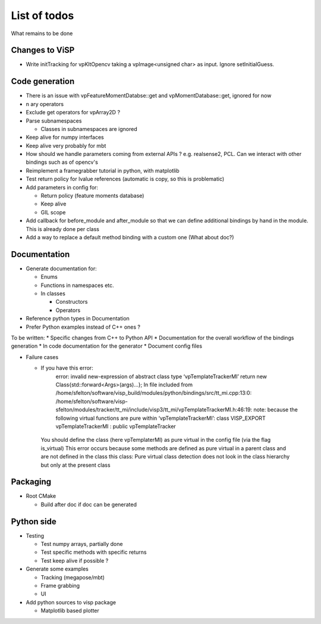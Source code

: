 List of todos
======================

What remains to be done

Changes to ViSP
------------------

* Write initTracking for vpKltOpencv taking a vpImage<unsigned char> as input. Ignore setInitialGuess.


Code generation
-------------------

* There is an issue with vpFeatureMomentDatabse::get and vpMomentDatabase::get, ignored for now
* n ary operators
* Exclude get operators for vpArray2D ?
* Parse subnamespaces

  * Classes in subnamespaces are ignored

* Keep alive for numpy interfaces
* Keep alive very probably for mbt
* How should we handle parameters coming from external APIs ? e.g. realsense2, PCL. Can we interact with other bindings such as of opencv's
* Reimplement a framegrabber tutorial in python, with matplotlib
* Test return policy for lvalue references (automatic is copy, so this is problematic)
* Add parameters in config for:

  * Return policy (feature moments database)
  * Keep alive
  * GIL scope

* Add callback for before_module and after_module so that we can define additional bindings by hand in the module. This is already done per class
* Add a way to replace a default method binding with a custom one (What about doc?)

Documentation
----------------
* Generate documentation for:

  * Enums
  * Functions in namespaces etc.
  * In classes

    * Constructors
    * Operators

* Reference python types in Documentation
* Prefer Python examples instead of C++ ones ?


To be written:
* Specific changes from C++ to Python API
* Documentation for the overall workflow of the bindings generation
* In code documentation for the generator
* Document config files

* Failure cases

  *  If you have this error:
      error: invalid new-expression of abstract class type ‘vpTemplateTrackerMI’
      return new Class{std::forward<Args>(args)...};
      In file included from /home/sfelton/software/visp_build/modules/python/bindings/src/tt_mi.cpp:13:0:
      /home/sfelton/software/visp-sfelton/modules/tracker/tt_mi/include/visp3/tt_mi/vpTemplateTrackerMI.h:46:19: note:   because the following virtual functions are pure within ‘vpTemplateTrackerMI’:
      class VISP_EXPORT vpTemplateTrackerMI : public vpTemplateTracker
    You should define the class (here vpTemplaterMI) as pure virtual in the config file (via the flag is_virtual)
    This error occurs because some methods are defined as pure virtual in a parent class and are not defined in the class this class: Pure virtual class detection does not look in the class hierarchy but only at the present class



Packaging
------------------

* Root CMake

  * Build after doc if doc can be generated


Python side
-----------------
* Testing

  * Test numpy arrays, partially done
  * Test specific methods with specific returns
  * Test keep alive if possible ?

* Generate some examples

  * Tracking (megapose/mbt)
  * Frame grabbing
  * UI

* Add python sources to visp package

  * Matplotlib based plotter
